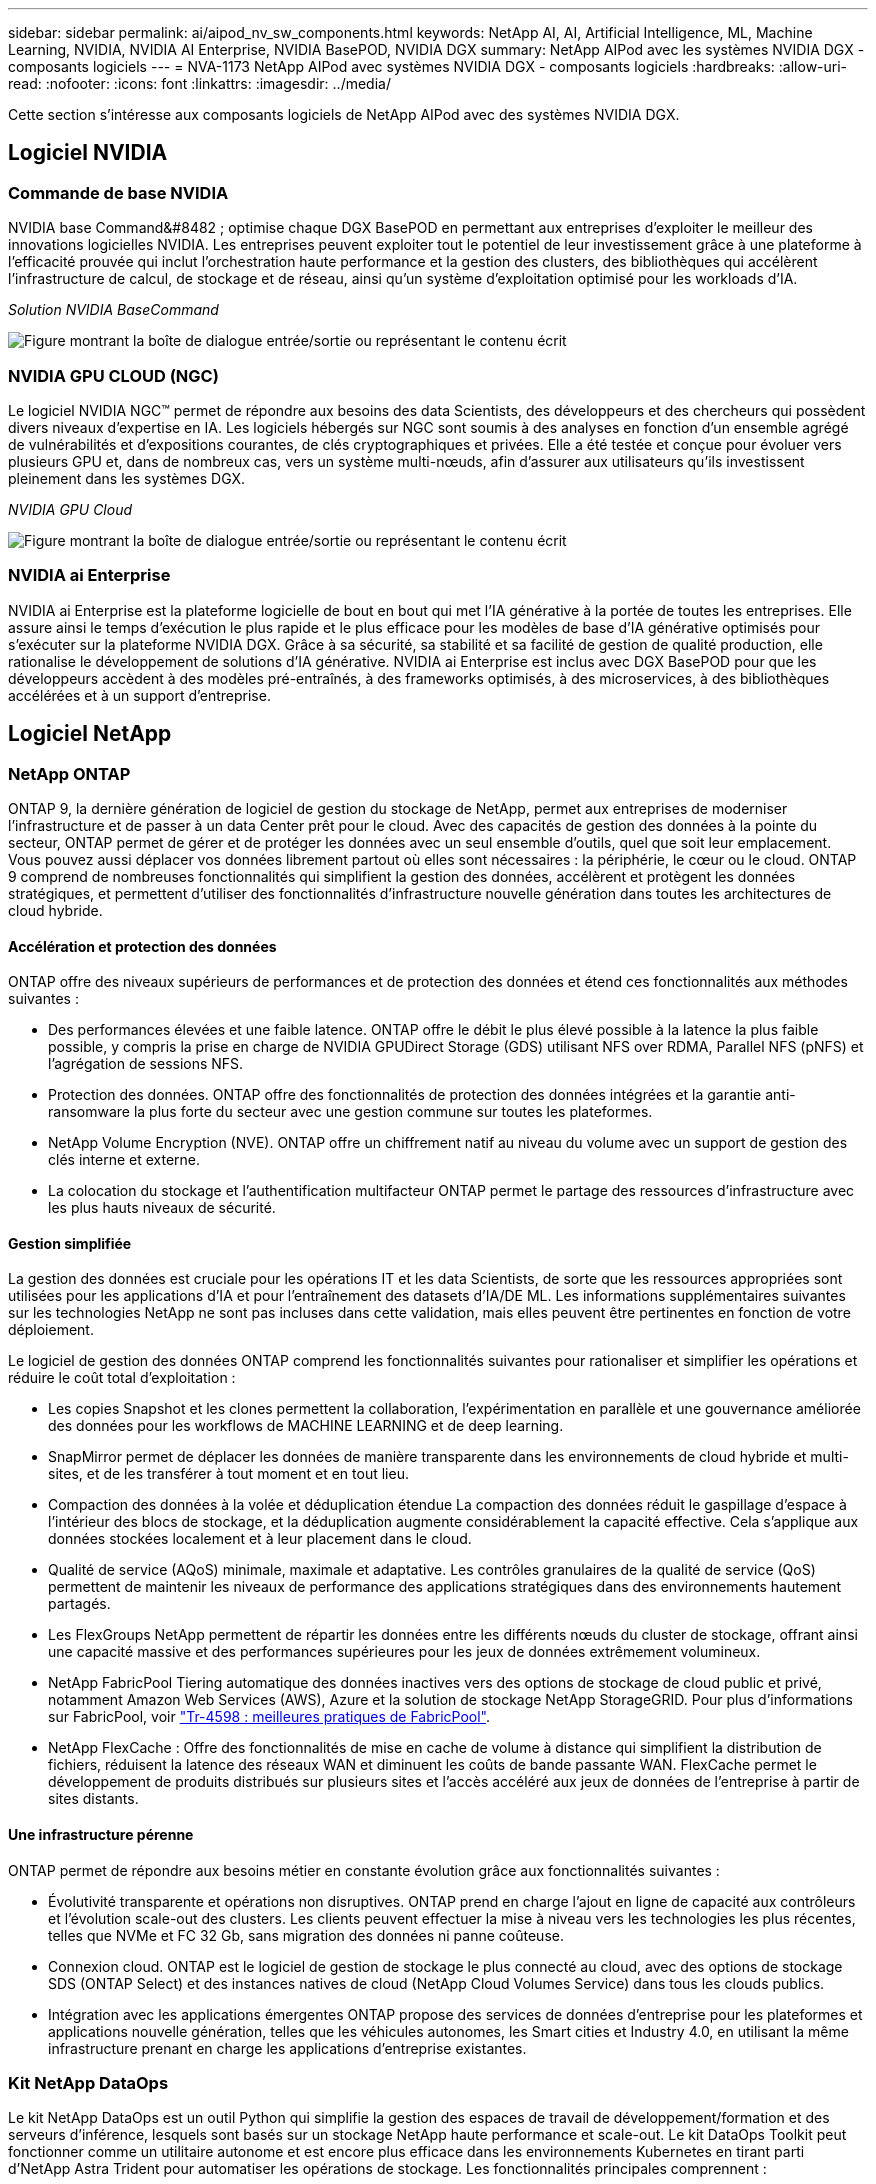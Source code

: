 ---
sidebar: sidebar 
permalink: ai/aipod_nv_sw_components.html 
keywords: NetApp AI, AI, Artificial Intelligence, ML, Machine Learning, NVIDIA, NVIDIA AI Enterprise, NVIDIA BasePOD, NVIDIA DGX 
summary: NetApp AIPod avec les systèmes NVIDIA DGX - composants logiciels 
---
= NVA-1173 NetApp AIPod avec systèmes NVIDIA DGX - composants logiciels
:hardbreaks:
:allow-uri-read: 
:nofooter: 
:icons: font
:linkattrs: 
:imagesdir: ../media/


[role="lead"]
Cette section s'intéresse aux composants logiciels de NetApp AIPod avec des systèmes NVIDIA DGX.



== Logiciel NVIDIA



=== Commande de base NVIDIA

NVIDIA base Command&#8482 ; optimise chaque DGX BasePOD en permettant aux entreprises d'exploiter le meilleur des innovations logicielles NVIDIA. Les entreprises peuvent exploiter tout le potentiel de leur investissement grâce à une plateforme à l'efficacité prouvée qui inclut l'orchestration haute performance et la gestion des clusters, des bibliothèques qui accélèrent l'infrastructure de calcul, de stockage et de réseau, ainsi qu'un système d'exploitation optimisé pour les workloads d'IA.

_Solution NVIDIA BaseCommand_

image:aipod_nv_BaseCommand_new.png["Figure montrant la boîte de dialogue entrée/sortie ou représentant le contenu écrit"]



=== NVIDIA GPU CLOUD (NGC)

Le logiciel NVIDIA NGC™ permet de répondre aux besoins des data Scientists, des développeurs et des chercheurs qui possèdent divers niveaux d'expertise en IA. Les logiciels hébergés sur NGC sont soumis à des analyses en fonction d'un ensemble agrégé de vulnérabilités et d'expositions courantes, de clés cryptographiques et privées. Elle a été testée et conçue pour évoluer vers plusieurs GPU et, dans de nombreux cas, vers un système multi-nœuds, afin d'assurer aux utilisateurs qu'ils investissent pleinement dans les systèmes DGX.

_NVIDIA GPU Cloud_

image:aipod_nv_ngc.png["Figure montrant la boîte de dialogue entrée/sortie ou représentant le contenu écrit"]



=== NVIDIA ai Enterprise

NVIDIA ai Enterprise est la plateforme logicielle de bout en bout qui met l'IA générative à la portée de toutes les entreprises. Elle assure ainsi le temps d'exécution le plus rapide et le plus efficace pour les modèles de base d'IA générative optimisés pour s'exécuter sur la plateforme NVIDIA DGX. Grâce à sa sécurité, sa stabilité et sa facilité de gestion de qualité production, elle rationalise le développement de solutions d'IA générative. NVIDIA ai Enterprise est inclus avec DGX BasePOD pour que les développeurs accèdent à des modèles pré-entraînés, à des frameworks optimisés, à des microservices, à des bibliothèques accélérées et à un support d'entreprise.



== Logiciel NetApp



=== NetApp ONTAP

ONTAP 9, la dernière génération de logiciel de gestion du stockage de NetApp, permet aux entreprises de moderniser l'infrastructure et de passer à un data Center prêt pour le cloud. Avec des capacités de gestion des données à la pointe du secteur, ONTAP permet de gérer et de protéger les données avec un seul ensemble d'outils, quel que soit leur emplacement. Vous pouvez aussi déplacer vos données librement partout où elles sont nécessaires : la périphérie, le cœur ou le cloud. ONTAP 9 comprend de nombreuses fonctionnalités qui simplifient la gestion des données, accélèrent et protègent les données stratégiques, et permettent d'utiliser des fonctionnalités d'infrastructure nouvelle génération dans toutes les architectures de cloud hybride.



==== Accélération et protection des données

ONTAP offre des niveaux supérieurs de performances et de protection des données et étend ces fonctionnalités aux méthodes suivantes :

* Des performances élevées et une faible latence. ONTAP offre le débit le plus élevé possible à la latence la plus faible possible, y compris la prise en charge de NVIDIA GPUDirect Storage (GDS) utilisant NFS over RDMA, Parallel NFS (pNFS) et l'agrégation de sessions NFS.
* Protection des données. ONTAP offre des fonctionnalités de protection des données intégrées et la garantie anti-ransomware la plus forte du secteur avec une gestion commune sur toutes les plateformes.
* NetApp Volume Encryption (NVE). ONTAP offre un chiffrement natif au niveau du volume avec un support de gestion des clés interne et externe.
* La colocation du stockage et l'authentification multifacteur ONTAP permet le partage des ressources d'infrastructure avec les plus hauts niveaux de sécurité.




==== Gestion simplifiée

La gestion des données est cruciale pour les opérations IT et les data Scientists, de sorte que les ressources appropriées sont utilisées pour les applications d'IA et pour l'entraînement des datasets d'IA/DE ML. Les informations supplémentaires suivantes sur les technologies NetApp ne sont pas incluses dans cette validation, mais elles peuvent être pertinentes en fonction de votre déploiement.

Le logiciel de gestion des données ONTAP comprend les fonctionnalités suivantes pour rationaliser et simplifier les opérations et réduire le coût total d'exploitation :

* Les copies Snapshot et les clones permettent la collaboration, l'expérimentation en parallèle et une gouvernance améliorée des données pour les workflows de MACHINE LEARNING et de deep learning.
* SnapMirror permet de déplacer les données de manière transparente dans les environnements de cloud hybride et multi-sites, et de les transférer à tout moment et en tout lieu.
* Compaction des données à la volée et déduplication étendue La compaction des données réduit le gaspillage d'espace à l'intérieur des blocs de stockage, et la déduplication augmente considérablement la capacité effective. Cela s'applique aux données stockées localement et à leur placement dans le cloud.
* Qualité de service (AQoS) minimale, maximale et adaptative. Les contrôles granulaires de la qualité de service (QoS) permettent de maintenir les niveaux de performance des applications stratégiques dans des environnements hautement partagés.
* Les FlexGroups NetApp permettent de répartir les données entre les différents nœuds du cluster de stockage, offrant ainsi une capacité massive et des performances supérieures pour les jeux de données extrêmement volumineux.
* NetApp FabricPool Tiering automatique des données inactives vers des options de stockage de cloud public et privé, notamment Amazon Web Services (AWS), Azure et la solution de stockage NetApp StorageGRID. Pour plus d'informations sur FabricPool, voir https://www.netapp.com/pdf.html?item=/media/17239-tr4598pdf.pdf["Tr-4598 : meilleures pratiques de FabricPool"^].
* NetApp FlexCache : Offre des fonctionnalités de mise en cache de volume à distance qui simplifient la distribution de fichiers, réduisent la latence des réseaux WAN et diminuent les coûts de bande passante WAN. FlexCache permet le développement de produits distribués sur plusieurs sites et l'accès accéléré aux jeux de données de l'entreprise à partir de sites distants.




==== Une infrastructure pérenne

ONTAP permet de répondre aux besoins métier en constante évolution grâce aux fonctionnalités suivantes :

* Évolutivité transparente et opérations non disruptives. ONTAP prend en charge l'ajout en ligne de capacité aux contrôleurs et l'évolution scale-out des clusters. Les clients peuvent effectuer la mise à niveau vers les technologies les plus récentes, telles que NVMe et FC 32 Gb, sans migration des données ni panne coûteuse.
* Connexion cloud. ONTAP est le logiciel de gestion de stockage le plus connecté au cloud, avec des options de stockage SDS (ONTAP Select) et des instances natives de cloud (NetApp Cloud Volumes Service) dans tous les clouds publics.
* Intégration avec les applications émergentes ONTAP propose des services de données d'entreprise pour les plateformes et applications nouvelle génération, telles que les véhicules autonomes, les Smart cities et Industry 4.0, en utilisant la même infrastructure prenant en charge les applications d'entreprise existantes.




=== Kit NetApp DataOps

Le kit NetApp DataOps est un outil Python qui simplifie la gestion des espaces de travail de développement/formation et des serveurs d'inférence, lesquels sont basés sur un stockage NetApp haute performance et scale-out. Le kit DataOps Toolkit peut fonctionner comme un utilitaire autonome et est encore plus efficace dans les environnements Kubernetes en tirant parti d'NetApp Astra Trident pour automatiser les opérations de stockage. Les fonctionnalités principales comprennent :

* Provisionnez rapidement de nouveaux espaces de travail JupyterLab haute capacité, soutenus par un stockage NetApp haute performance et scale-out.
* Provisionnez rapidement les nouvelles instances NVIDIA Triton Inférence Server, qui sont sauvegardées par un système de stockage NetApp de grande qualité.
* Clonage quasi instantané des espaces de travail JupyterLab haute capacité afin de permettre l'expérimentation ou l'itération rapide.
* Snapshots quasi instantanés des espaces de travail JupyterLab haute capacité pour la sauvegarde et/ou la traçabilité/référence.
* Provisionnement quasi instantané, clonage et copies Snapshot de volumes de données hautes performances de grande capacité.




=== NetApp Astra Trident

ASTRA Trident est un orchestrateur de stockage open source entièrement pris en charge pour les conteneurs et les distributions Kubernetes, notamment Anthos. Trident fonctionne avec l'ensemble de la gamme de stockage NetApp, y compris NetApp ONTAP, et prend également en charge les connexions NFS, NVMe/TCP et iSCSI. Trident accélère le workflow DevOps en permettant aux utilisateurs d'approvisionner et de gérer le stockage à partir de leurs systèmes de stockage NetApp, sans intervention de l'administrateur de stockage.

